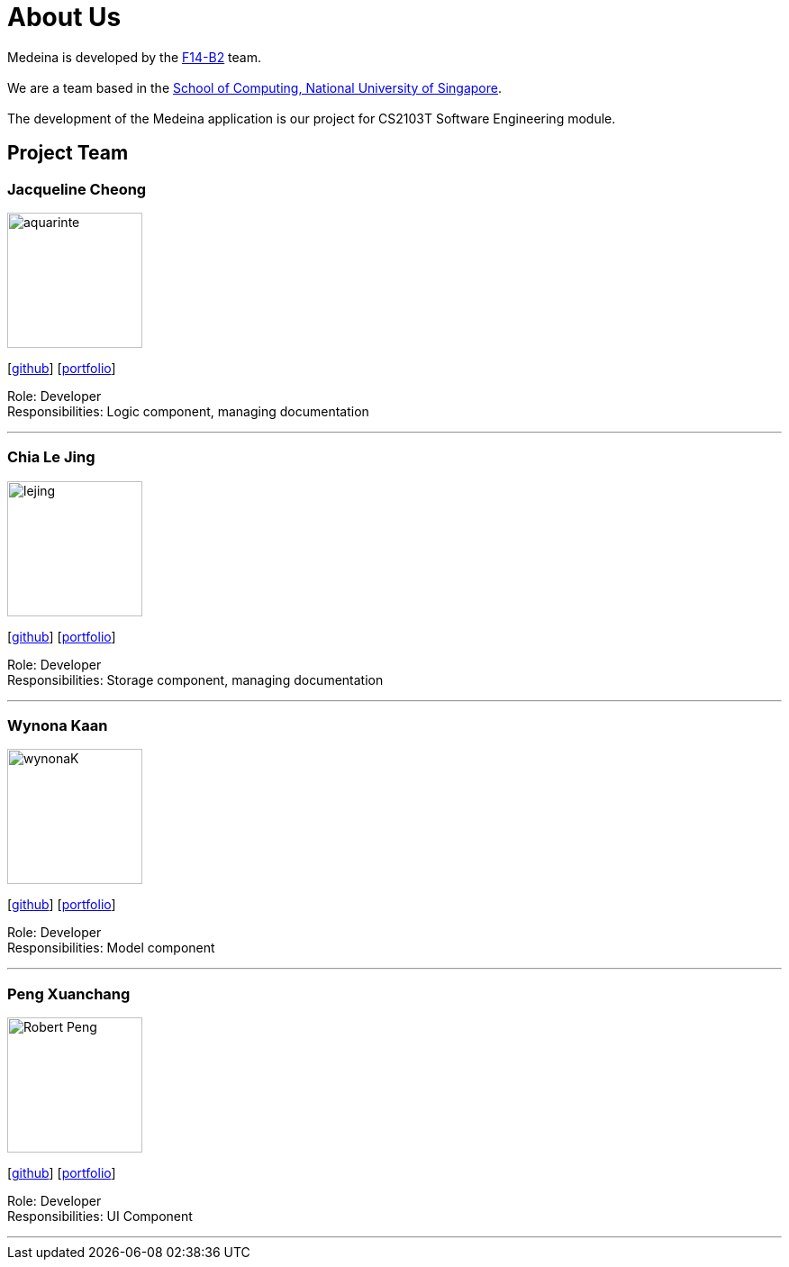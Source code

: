 = About Us
:relfileprefix: team/
:imagesDir: images
:stylesDir: stylesheets

Medeina is developed by the https://github.com/CS2103JAN2018-F14-B2[F14-B2] team. +
{empty} +
We are a team based in the http://www.comp.nus.edu.sg[School of Computing, National University of Singapore]. +
{empty} +
The development of the Medeina application is our project for CS2103T Software Engineering module.

== Project Team

=== Jacqueline Cheong
image::aquarinte.png[width="150", align="left"]
{empty}[http://github.com/aquarinte[github]] [<<Jacqueline Cheong#, portfolio>>]

Role: Developer +
Responsibilities: Logic component, managing documentation

'''

=== Chia Le Jing
image::lejing.jpg[width="150", align="left"]
{empty}[https://github.com/chialejing[github]] [<<Chia Le Jing#, portfolio>>]

Role: Developer +
Responsibilities: Storage component, managing documentation

'''

=== Wynona Kaan
image::wynonaK.png[width="150", align="left"]
{empty}[https://github.com/wynonaK[github]] [<<Wynona Kaan#, portfolio>>]

Role: Developer +
Responsibilities: Model component

'''

=== Peng Xuanchang
image::Robert_Peng.jpg[width="150", align="left"]
{empty}[http://github.com/Robert-Peng[github]] [<<Peng Xuan Chang#, portfolio>>]

Role: Developer +
Responsibilities: UI Component

'''

